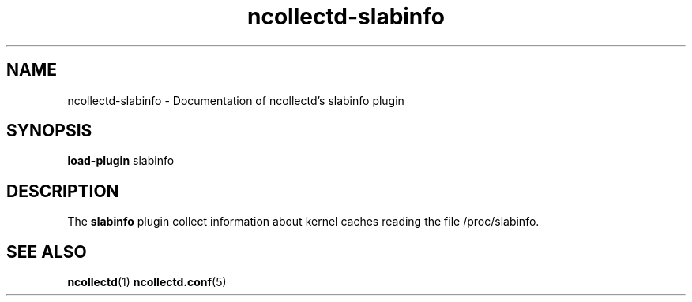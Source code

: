 .\" SPDX-License-Identifier: GPL-2.0-only
.TH ncollectd-slabinfo 5 "@NCOLLECTD_DATE@" "@NCOLLECTD_VERSION@" "ncollectd slabinfo man page"
.SH NAME
ncollectd-slabinfo \- Documentation of ncollectd's slabinfo plugin
.SH SYNOPSIS
\fBload-plugin\fP slabinfo
.SH DESCRIPTION
The \fBslabinfo\fP plugin collect information about kernel caches reading the file
\f(CW/proc/slabinfo\fP.
.SH "SEE ALSO"
.BR ncollectd (1)
.BR ncollectd.conf (5)

